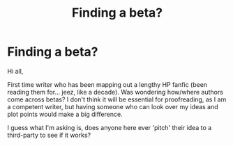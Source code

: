 #+TITLE: Finding a beta?

* Finding a beta?
:PROPERTIES:
:Score: 2
:DateUnix: 1585766280.0
:DateShort: 2020-Apr-01
:FlairText: Misc
:END:
Hi all,

First time writer who has been mapping out a lengthy HP fanfic (been reading them for... jeez, like a decade). Was wondering how/where authors come across betas? I don't think it will be essential for proofreading, as I am a competent writer, but having someone who can look over my ideas and plot points would make a big difference.

I guess what I'm asking is, does anyone here ever 'pitch' their idea to a third-party to see if it works?

